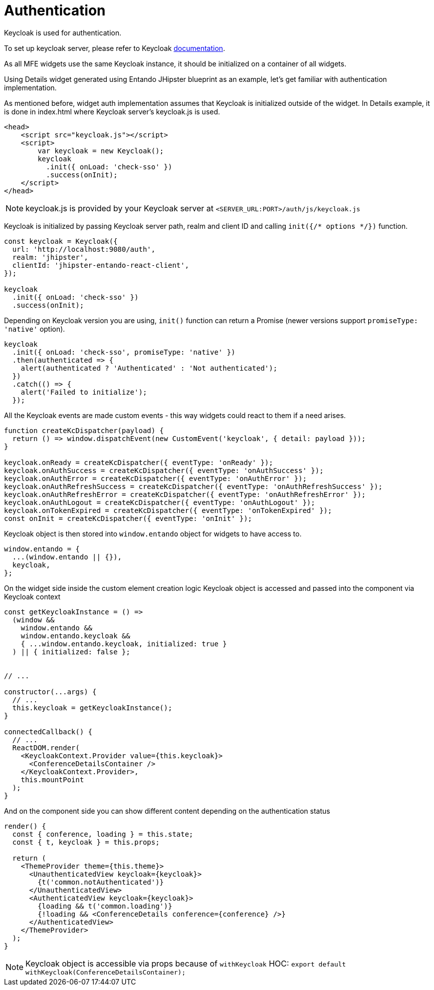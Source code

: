 = Authentication

Keycloak is used for authentication.

To set up keycloak server, please refer to Keycloak https://www.keycloak.org/documentation.html[documentation].

As all MFE widgets use the same Keycloak instance, it should be initialized on a container of all widgets.

Using Details widget generated using Entando JHipster blueprint as an example, let's get familiar with authentication implementation.

As mentioned before, widget auth implementation assumes that Keycloak is initialized outside of the widget. In Details example, it is done in index.html where Keycloak server's keycloak.js is used.

[source,html]
----
<head>
    <script src="keycloak.js"></script>
    <script>
        var keycloak = new Keycloak();
        keycloak
          .init({ onLoad: 'check-sso' })
          .success(onInit);
    </script>
</head>


----

NOTE: keycloak.js is provided by your Keycloak server at `<SERVER_URL:PORT>/auth/js/keycloak.js`

Keycloak is initialized by passing Keycloak server path, realm and client ID and calling `init({/* options */})` function.

[source,js]
----
const keycloak = Keycloak({
  url: 'http://localhost:9080/auth',
  realm: 'jhipster',
  clientId: 'jhipster-entando-react-client',
});

keycloak
  .init({ onLoad: 'check-sso' })
  .success(onInit);
----

Depending on Keycloak version you are using, `init()` function can return a Promise (newer versions support `promiseType: 'native'` option).

[source,js]
----
keycloak
  .init({ onLoad: 'check-sso', promiseType: 'native' })
  .then(authenticated => {
    alert(authenticated ? 'Authenticated' : 'Not authenticated');
  })
  .catch(() => {
    alert('Failed to initialize');
  });
----

All the Keycloak events are made custom events - this way widgets could react to them if a need arises.

[source,js]
----
function createKcDispatcher(payload) {
  return () => window.dispatchEvent(new CustomEvent('keycloak', { detail: payload }));
}

keycloak.onReady = createKcDispatcher({ eventType: 'onReady' });
keycloak.onAuthSuccess = createKcDispatcher({ eventType: 'onAuthSuccess' });
keycloak.onAuthError = createKcDispatcher({ eventType: 'onAuthError' });
keycloak.onAuthRefreshSuccess = createKcDispatcher({ eventType: 'onAuthRefreshSuccess' });
keycloak.onAuthRefreshError = createKcDispatcher({ eventType: 'onAuthRefreshError' });
keycloak.onAuthLogout = createKcDispatcher({ eventType: 'onAuthLogout' });
keycloak.onTokenExpired = createKcDispatcher({ eventType: 'onTokenExpired' });
const onInit = createKcDispatcher({ eventType: 'onInit' });
----

Keycloak object is then stored into `window.entando` object for widgets to have access to.

[source,js]
----
window.entando = {
  ...(window.entando || {}),
  keycloak,
};
----

On the widget side inside the custom element creation logic Keycloak object is accessed and passed into the component via Keycloak context

[source,js]
----
const getKeycloakInstance = () =>
  (window &&
    window.entando &&
    window.entando.keycloak &&
    { ...window.entando.keycloak, initialized: true }
  ) || { initialized: false };


// ...

constructor(...args) {
  // ...
  this.keycloak = getKeycloakInstance();
}

connectedCallback() {
  // ...
  ReactDOM.render(
    <KeycloakContext.Provider value={this.keycloak}>
      <ConferenceDetailsContainer />
    </KeycloakContext.Provider>,
    this.mountPoint
  );
}
----

And on the component side you can show different content depending on the authentication status

[source,js]
----
render() {
  const { conference, loading } = this.state;
  const { t, keycloak } = this.props;

  return (
    <ThemeProvider theme={this.theme}>
      <UnauthenticatedView keycloak={keycloak}>
        {t('common.notAuthenticated')}
      </UnauthenticatedView>
      <AuthenticatedView keycloak={keycloak}>
        {loading && t('common.loading')}
        {!loading && <ConferenceDetails conference={conference} />}
      </AuthenticatedView>
    </ThemeProvider>
  );
}
----

NOTE: Keycloak object is accessible via props because of `withKeycloak` HOC: `export default withKeycloak(ConferenceDetailsContainer);`
